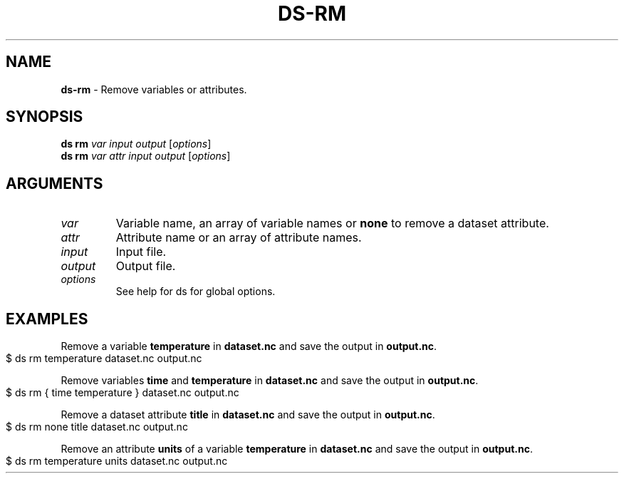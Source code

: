 .\" generated with Ronn-NG/v0.9.1
.\" http://github.com/apjanke/ronn-ng/tree/0.9.1
.TH "DS\-RM" "1" "October 2022" ""
.SH "NAME"
\fBds\-rm\fR \- Remove variables or attributes\.
.SH "SYNOPSIS"
\fBds rm\fR \fIvar\fR \fIinput\fR \fIoutput\fR [\fIoptions\fR]
.br
\fBds rm\fR \fIvar\fR \fIattr\fR \fIinput\fR \fIoutput\fR [\fIoptions\fR]
.br
.SH "ARGUMENTS"
.TP
\fIvar\fR
Variable name, an array of variable names or \fBnone\fR to remove a dataset attribute\.
.TP
\fIattr\fR
Attribute name or an array of attribute names\.
.TP
\fIinput\fR
Input file\.
.TP
\fIoutput\fR
Output file\.
.TP
\fIoptions\fR
See help for ds for global options\.
.SH "EXAMPLES"
Remove a variable \fBtemperature\fR in \fBdataset\.nc\fR and save the output in \fBoutput\.nc\fR\.
.IP "" 4
.nf
$ ds rm temperature dataset\.nc output\.nc
.fi
.IP "" 0
.P
Remove variables \fBtime\fR and \fBtemperature\fR in \fBdataset\.nc\fR and save the output in \fBoutput\.nc\fR\.
.IP "" 4
.nf
$ ds rm { time temperature } dataset\.nc output\.nc
.fi
.IP "" 0
.P
Remove a dataset attribute \fBtitle\fR in \fBdataset\.nc\fR and save the output in \fBoutput\.nc\fR\.
.IP "" 4
.nf
$ ds rm none title dataset\.nc output\.nc
.fi
.IP "" 0
.P
Remove an attribute \fBunits\fR of a variable \fBtemperature\fR in \fBdataset\.nc\fR and save the output in \fBoutput\.nc\fR\.
.IP "" 4
.nf
$ ds rm temperature units dataset\.nc output\.nc
.fi
.IP "" 0

